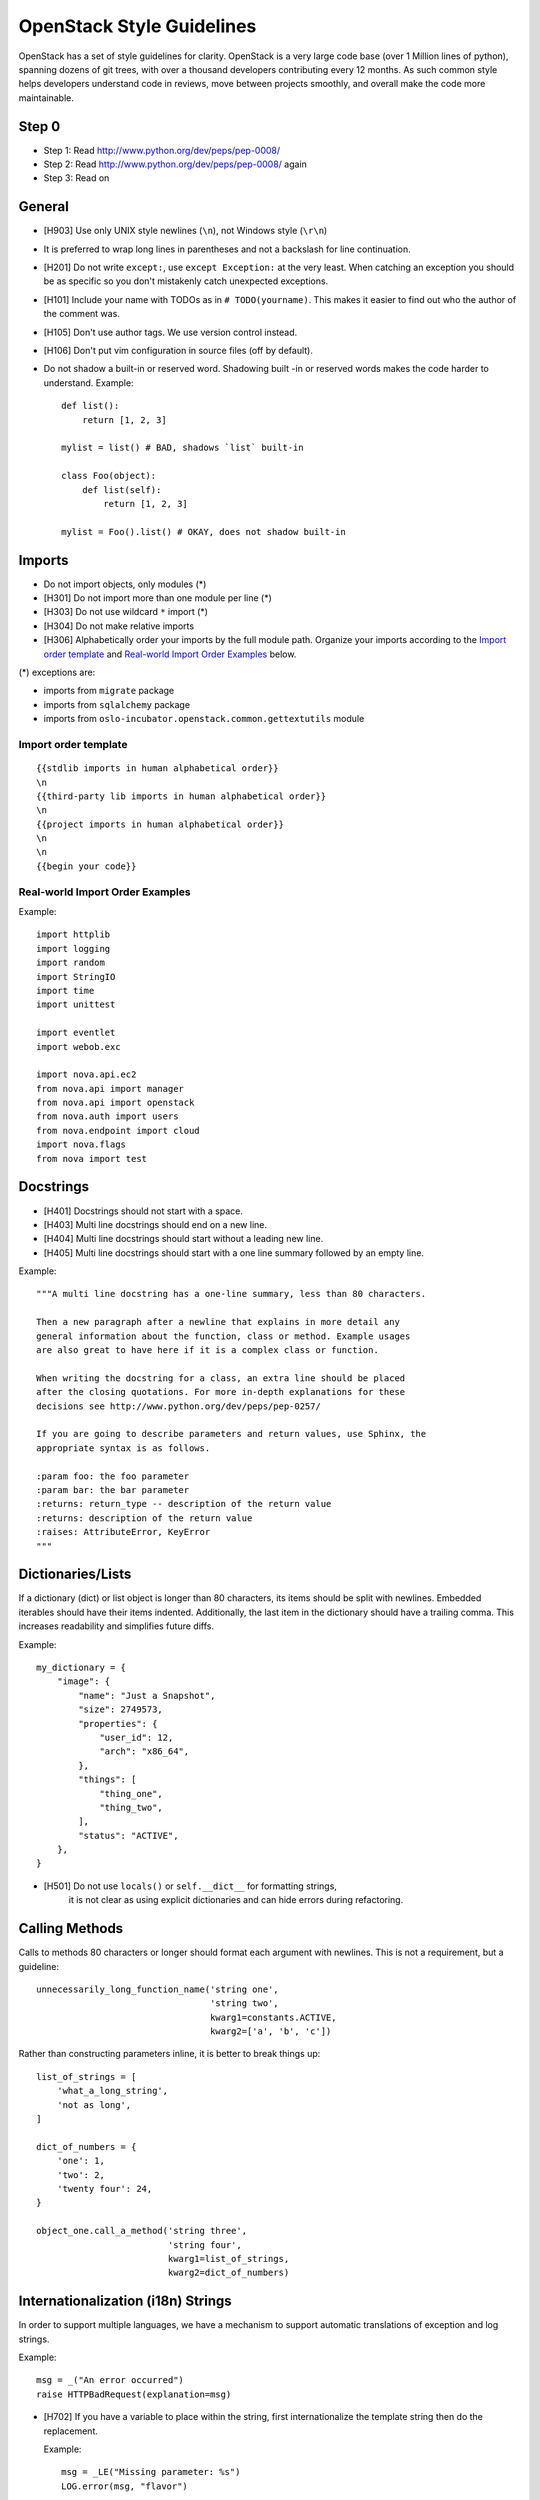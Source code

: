 OpenStack Style Guidelines
==========================

OpenStack has a set of style guidelines for clarity. OpenStack is a
very large code base (over 1 Million lines of python), spanning dozens
of git trees, with over a thousand developers contributing every 12
months. As such common style helps developers understand code in
reviews, move between projects smoothly, and overall make the code
more maintainable.


Step 0
------

- Step 1: Read http://www.python.org/dev/peps/pep-0008/
- Step 2: Read http://www.python.org/dev/peps/pep-0008/ again
- Step 3: Read on


General
-------
- [H903] Use only UNIX style newlines (``\n``), not Windows style (``\r\n``)
- It is preferred to wrap long lines in parentheses and not a backslash
  for line continuation.
- [H201] Do not write ``except:``, use ``except Exception:`` at the very least.
  When catching an exception you should be as specific so you don't mistakenly
  catch unexpected exceptions.
- [H101] Include your name with TODOs as in ``# TODO(yourname)``. This makes
  it easier to find out who the author of the comment was.
- [H105] Don't use author tags. We use version control instead.
- [H106] Don't put vim configuration in source files (off by default).
- Do not shadow a built-in or reserved word. Shadowing built -in or reserved
  words makes the code harder to understand. Example::

    def list():
        return [1, 2, 3]

    mylist = list() # BAD, shadows `list` built-in

    class Foo(object):
        def list(self):
            return [1, 2, 3]

    mylist = Foo().list() # OKAY, does not shadow built-in


Imports
-------

- Do not import objects, only modules (*)
- [H301] Do not import more than one module per line (*)
- [H303] Do not use wildcard ``*`` import (*)
- [H304] Do not make relative imports
- [H306] Alphabetically order your imports by the full module path.
  Organize your imports according to the `Import order
  template`_ and `Real-world Import Order Examples`_ below.

(*) exceptions are:

- imports from ``migrate`` package
- imports from ``sqlalchemy`` package
- imports from ``oslo-incubator.openstack.common.gettextutils`` module

Import order template
^^^^^^^^^^^^^^^^^^^^^

::

  {{stdlib imports in human alphabetical order}}
  \n
  {{third-party lib imports in human alphabetical order}}
  \n
  {{project imports in human alphabetical order}}
  \n
  \n
  {{begin your code}}

Real-world Import Order Examples
^^^^^^^^^^^^^^^^^^^^^^^^^^^^^^^^
Example::

  import httplib
  import logging
  import random
  import StringIO
  import time
  import unittest

  import eventlet
  import webob.exc

  import nova.api.ec2
  from nova.api import manager
  from nova.api import openstack
  from nova.auth import users
  from nova.endpoint import cloud
  import nova.flags
  from nova import test


Docstrings
----------
- [H401] Docstrings should not start with a space.
- [H403] Multi line docstrings should end on a new line.
- [H404] Multi line docstrings should start without a leading new line.
- [H405] Multi line docstrings should start with a one line summary followed
  by an empty line.

Example::

  """A multi line docstring has a one-line summary, less than 80 characters.

  Then a new paragraph after a newline that explains in more detail any
  general information about the function, class or method. Example usages
  are also great to have here if it is a complex class or function.

  When writing the docstring for a class, an extra line should be placed
  after the closing quotations. For more in-depth explanations for these
  decisions see http://www.python.org/dev/peps/pep-0257/

  If you are going to describe parameters and return values, use Sphinx, the
  appropriate syntax is as follows.

  :param foo: the foo parameter
  :param bar: the bar parameter
  :returns: return_type -- description of the return value
  :returns: description of the return value
  :raises: AttributeError, KeyError
  """


Dictionaries/Lists
------------------
If a dictionary (dict) or list object is longer than 80 characters, its items
should be split with newlines. Embedded iterables should have their items
indented. Additionally, the last item in the dictionary should have a trailing
comma. This increases readability and simplifies future diffs.

Example::

  my_dictionary = {
      "image": {
          "name": "Just a Snapshot",
          "size": 2749573,
          "properties": {
              "user_id": 12,
              "arch": "x86_64",
          },
          "things": [
              "thing_one",
              "thing_two",
          ],
          "status": "ACTIVE",
      },
  }


- [H501] Do not use ``locals()`` or ``self.__dict__`` for formatting strings,
   it is not clear as using explicit dictionaries and can hide errors during
   refactoring.

Calling Methods
---------------
Calls to methods 80 characters or longer should format each argument with
newlines. This is not a requirement, but a guideline::

    unnecessarily_long_function_name('string one',
                                     'string two',
                                     kwarg1=constants.ACTIVE,
                                     kwarg2=['a', 'b', 'c'])


Rather than constructing parameters inline, it is better to break things up::

    list_of_strings = [
        'what_a_long_string',
        'not as long',
    ]

    dict_of_numbers = {
        'one': 1,
        'two': 2,
        'twenty four': 24,
    }

    object_one.call_a_method('string three',
                             'string four',
                             kwarg1=list_of_strings,
                             kwarg2=dict_of_numbers)


Internationalization (i18n) Strings
-----------------------------------
In order to support multiple languages, we have a mechanism to support
automatic translations of exception and log strings.

Example::

    msg = _("An error occurred")
    raise HTTPBadRequest(explanation=msg)

- [H702] If you have a variable to place within the string, first
  internationalize the template string then do the replacement.

  Example::

      msg = _LE("Missing parameter: %s")
      LOG.error(msg, "flavor")

- [H703] If you have multiple variables to place in the string, use keyword
  parameters. This helps our translators reorder parameters when needed.

  Example::

      msg = _LE("The server with id %(s_id)s has no key %(m_key)s")
      LOG.error(msg, {"s_id": "1234", "m_key": "imageId"})

.. seealso::

   * `oslo.i18n Guidelines <http://docs.openstack.org/developer/oslo.i18n/guidelines.html>`__

Python 3.x compatibility
------------------------
OpenStack code should become Python 3.x compatible. That means all Python 2.x-only
constructs or dependencies should be avoided. In order to start making code
Python 3.x compatible before it can be is fully Python 3.x compatible, we have checks for Python 2.x-only constructs:

- [H231] ``except``. Instead of::

    except x,y:

  Use::

    except x as y:

- [H232] Python 3.x has become more strict regarding octal string
  literals. Use ``0o755`` instead of ``0755``. Similarly, explicit use of long
  literals (``01234L``) should be avoided.

- [H233] The ``print`` operator can be avoided by using::

    from __future__ import print_function

  at the top of your module.

- [H234] ``assertEquals()`` logs a DeprecationWarning in Python 3.x, use
  ``assertEqual()`` instead. The same goes for ``assertNotEquals()``.

- [H235] ``assert_()`` is deprecated in Python 3.x, use ``assertTrue()`` instead.

- [H236] Use ``six.add_metaclass`` instead of ``__metaclass__``.

  Example::

    import six

    @six.add_metaclass(Meta)
    class YourClass():

- [H237] Don't use modules that were removed in Python 3. Removed module list:
  http://python3porting.com/stdlib.html#removed-modules

- [H238] Old style classes are deprecated and no longer available in Python 3
  (they are converted to new style classes). In order to avoid any unwanted side
  effects all classes should be declared using new style. See `the new-style
  class documentation <https://www.python.org/doc/newstyle/>`_ for reference on
  the differences.

  Example::

    class Foo(object):
        pass

Creating Unit Tests
-------------------
For every new feature, unit tests should be created that both test and
(implicitly) document the usage of said feature. If submitting a patch for a
bug that had no unit test, a new passing unit test should be added. If a
submitted bug fix does have a unit test, be sure to add a new one that fails
without the patch and passes with the patch.

Unit Tests and assertRaises
---------------------------

A properly written test asserts that particular behavior occurs. This can
be a success condition or a failure condition, including an exception.
When asserting that a particular exception is raised, the most specific
exception possible should be used.

- [H202] Testing for ``Exception`` being raised is almost always a
  mistake since it will match (almost) every exception, even those
  unrelated to the exception intended to be tested.

  This applies to catching exceptions manually with a try/except block,
  or using ``assertRaises()``.

  Example::

      self.assertRaises(exception.InstanceNotFound, db.instance_get_by_uuid,
                            elevated, instance_uuid)


oslo-incubator
----------------

A number of modules from oslo-incubator are imported into the project.

These modules are "incubating" in oslo-incubator and are kept in sync
with the help of oslo-incubator's update.py script. See:

  https://wiki.openstack.org/wiki/Oslo#Incubation


The copy of the code should never be directly modified here. Please
always update oslo-incubator first and then run the script to copy
the changes across.


OpenStack Trademark
-------------------

OpenStack is a registered trademark of the OpenStack Foundation, and uses the
following capitalization:

   OpenStack


OpenStack Licensing
-------------------

- [H102 H103] Newly contributed Source Code should be licensed under the
  Apache 2.0 license. All source files should have the following header::

    #  Licensed under the Apache License, Version 2.0 (the "License"); you may
    #  not use this file except in compliance with the License. You may obtain
    #  a copy of the License at
    #
    #       http://www.apache.org/licenses/LICENSE-2.0
    #
    #  Unless required by applicable law or agreed to in writing, software
    #  distributed under the License is distributed on an "AS IS" BASIS, WITHOUT
    #  WARRANTIES OR CONDITIONS OF ANY KIND, either express or implied. See the
    #  License for the specific language governing permissions and limitations
    #  under the License.

- [H104] Files with no code shouldn't contain any license header nor comments,
  and must be left completely empty.

Commit Messages
---------------
Using a common format for commit messages will help keep our git history
readable.

For further information on constructing high quality commit messages,
and how to split up commits into a series of changes, consult the
project wiki:

   https://wiki.openstack.org/GitCommitMessages
